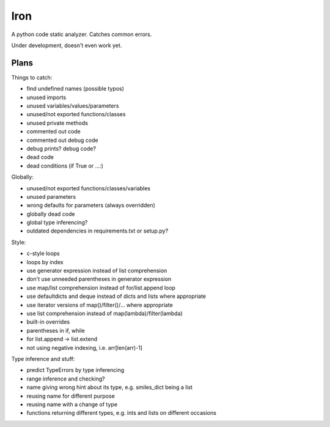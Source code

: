 Iron
====

A python code static analyzer. Catches common errors.

Under development, doesn't even work yet.


Plans
-----

Things to catch:

- find undefined names (possible typos)
- unused imports
- unused variables/values/parameters
- unused/not exported functions/classes
- unused private methods
- commented out code
- commented out debug code
- debug prints? debug code?
- dead code
- dead conditions (if True or ...:)

Globally:

- unused/not exported functions/classes/variables
- unused parameters
- wrong defaults for parameters (always overridden)
- globally dead code
- global type inferencing?
- outdated dependencies in requirements.txt or setup.py?

Style:

- c-style loops
- loops by index
- use generator expression instead of list comprehension
- don't use unneeded parentheses in generator expression
- use map/list comprehension instead of for/list.append loop
- use defaultdicts and deque instead of dicts and lists where appropriate
- use iterator versions of map()/filter()/... where appropriate
- use list comprehension instead of map(lambda)/filter(lambda)
- built-in overrides
- parentheses in if, while
- for list.append -> list.extend
- not using negative indexing, i.e. arr[len(arr)-1]

Type inference and stuff:

- predict TypeErrors by type inferencing
- range inference and checking?
- name giving wrong hint about its type, e.g. smiles_dict being a list
- reusing name for different purpose
- reusing name with a change of type
- functions returning different types, e.g. ints and lists on different occasions
